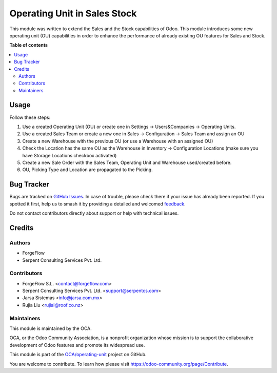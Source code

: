 =============================
Operating Unit in Sales Stock
=============================

.. 
   !!!!!!!!!!!!!!!!!!!!!!!!!!!!!!!!!!!!!!!!!!!!!!!!!!!!
   !! This file is generated by oca-gen-addon-readme !!
   !! changes will be overwritten.                   !!
   !!!!!!!!!!!!!!!!!!!!!!!!!!!!!!!!!!!!!!!!!!!!!!!!!!!!
   !! source digest: sha256:bf22e79ed1f6be7f7c3fb568ece55e48e699bf3727efca22691971cb21972fe9
   !!!!!!!!!!!!!!!!!!!!!!!!!!!!!!!!!!!!!!!!!!!!!!!!!!!!

.. |badge1| image:: https://img.shields.io/badge/maturity-Beta-yellow.png
    :target: https://odoo-community.org/page/development-status
    :alt: Beta
.. |badge2| image:: https://img.shields.io/badge/licence-LGPL--3-blue.png
    :target: http://www.gnu.org/licenses/lgpl-3.0-standalone.html
    :alt: License: LGPL-3
.. |badge3| image:: https://img.shields.io/badge/github-OCA%2Foperating--unit-lightgray.png?logo=github
    :target: https://github.com/OCA/operating-unit/tree/14.0/sale_stock_operating_unit
    :alt: OCA/operating-unit
.. |badge4| image:: https://img.shields.io/badge/weblate-Translate%20me-F47D42.png
    :target: https://translation.odoo-community.org/projects/operating-unit-14-0/operating-unit-14-0-sale_stock_operating_unit
    :alt: Translate me on Weblate
.. |badge5| image:: https://img.shields.io/badge/runboat-Try%20me-875A7B.png
    :target: https://runboat.odoo-community.org/builds?repo=OCA/operating-unit&target_branch=14.0
    :alt: Try me on Runboat

|badge1| |badge2| |badge3| |badge4| |badge5|

This module was written to extend the Sales and the Stock capabilities of Odoo.
This module introduces some new operating unit (OU) capabilities in order to
enhance the performance of already existing OU features for Sales and Stock.

**Table of contents**

.. contents::
   :local:

Usage
=====

Follow these steps:

#. Use a created Operating Unit (OU) or create one in Settings ->
   Users&Companies -> Operating
   Units.
#. Use a created Sales Team or create a new one in Sales -> Configuration ->
   Sales Team and assign an OU
#. Create a new Warehouse with the previous OU (or use a Warehouse with an
   assigned OU)
#. Check the Location has the same OU as the Warehouse in Inventory ->
   Configuration Locations (make sure you have Storage Locations checkbox
   activated)
#. Create a new Sale Order with the Sales Team, Operating Unit and Warehouse
   used/created before.
#. OU, Picking Type and Location are propagated to the Picking.

Bug Tracker
===========

Bugs are tracked on `GitHub Issues <https://github.com/OCA/operating-unit/issues>`_.
In case of trouble, please check there if your issue has already been reported.
If you spotted it first, help us to smash it by providing a detailed and welcomed
`feedback <https://github.com/OCA/operating-unit/issues/new?body=module:%20sale_stock_operating_unit%0Aversion:%2014.0%0A%0A**Steps%20to%20reproduce**%0A-%20...%0A%0A**Current%20behavior**%0A%0A**Expected%20behavior**>`_.

Do not contact contributors directly about support or help with technical issues.

Credits
=======

Authors
~~~~~~~

* ForgeFlow
* Serpent Consulting Services Pvt. Ltd.

Contributors
~~~~~~~~~~~~

* ForgeFlow S.L. <contact@forgeflow.com>
* Serpent Consulting Services Pvt. Ltd. <support@serpentcs.com>
* Jarsa Sistemas <info@jarsa.com.mx>
* Rujia Liu <rujial@roof.co.nz>

Maintainers
~~~~~~~~~~~

This module is maintained by the OCA.

.. image:: https://odoo-community.org/logo.png
   :alt: Odoo Community Association
   :target: https://odoo-community.org

OCA, or the Odoo Community Association, is a nonprofit organization whose
mission is to support the collaborative development of Odoo features and
promote its widespread use.

This module is part of the `OCA/operating-unit <https://github.com/OCA/operating-unit/tree/14.0/sale_stock_operating_unit>`_ project on GitHub.

You are welcome to contribute. To learn how please visit https://odoo-community.org/page/Contribute.
